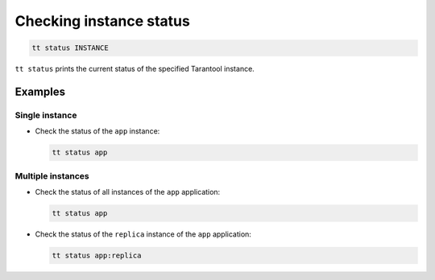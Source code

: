 Checking instance status
========================

..  code-block:: bash

    tt status INSTANCE

``tt status`` prints the current status of the specified Tarantool instance.

Examples
--------

Single instance
~~~~~~~~~~~~~~~

*   Check the status of the ``app`` instance:

    ..  code-block:: bash

        tt status app

Multiple instances
~~~~~~~~~~~~~~~~~~

*   Check the status of all instances of the ``app`` application:

    ..  code-block:: bash

        tt status app

*   Check the status of the ``replica`` instance of the ``app`` application:

    ..  code-block:: bash

        tt status app:replica